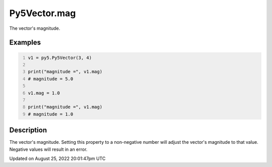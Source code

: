 Py5Vector.mag
=============

The vector's magnitude.

Examples
--------

.. raw:: html

    <div class="example-table">

.. raw:: html

    <div class="example-row"><div class="example-cell-image">

.. raw:: html

    </div><div class="example-cell-code">

.. code:: python
    :number-lines:

    v1 = py5.Py5Vector(3, 4)

    print("magnitude =", v1.mag)
    # magnitude = 5.0

    v1.mag = 1.0

    print("magnitude =", v1.mag)
    # magnitude = 1.0

.. raw:: html

    </div></div>

.. raw:: html

    </div>

Description
-----------

The vector's magnitude. Setting this property to a non-negative number will adjust the vector's magnitude to that value. Negative values will result in an error.

Updated on August 25, 2022 20:01:47pm UTC

